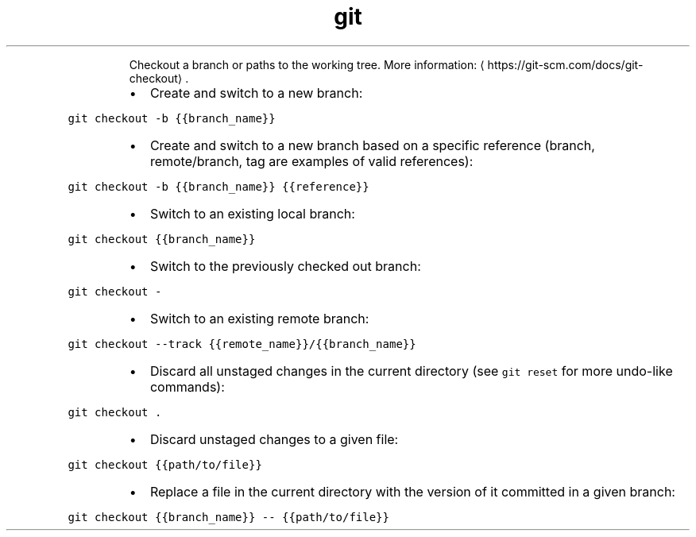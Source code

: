 .TH git checkout
.PP
.RS
Checkout a branch or paths to the working tree.
More information: \[la]https://git-scm.com/docs/git-checkout\[ra]\&.
.RE
.RS
.IP \(bu 2
Create and switch to a new branch:
.RE
.PP
\fB\fCgit checkout \-b {{branch_name}}\fR
.RS
.IP \(bu 2
Create and switch to a new branch based on a specific reference (branch, remote/branch, tag are examples of valid references):
.RE
.PP
\fB\fCgit checkout \-b {{branch_name}} {{reference}}\fR
.RS
.IP \(bu 2
Switch to an existing local branch:
.RE
.PP
\fB\fCgit checkout {{branch_name}}\fR
.RS
.IP \(bu 2
Switch to the previously checked out branch:
.RE
.PP
\fB\fCgit checkout \-\fR
.RS
.IP \(bu 2
Switch to an existing remote branch:
.RE
.PP
\fB\fCgit checkout \-\-track {{remote_name}}/{{branch_name}}\fR
.RS
.IP \(bu 2
Discard all unstaged changes in the current directory (see \fB\fCgit reset\fR for more undo\-like commands):
.RE
.PP
\fB\fCgit checkout .\fR
.RS
.IP \(bu 2
Discard unstaged changes to a given file:
.RE
.PP
\fB\fCgit checkout {{path/to/file}}\fR
.RS
.IP \(bu 2
Replace a file in the current directory with the version of it committed in a given branch:
.RE
.PP
\fB\fCgit checkout {{branch_name}} \-\- {{path/to/file}}\fR
